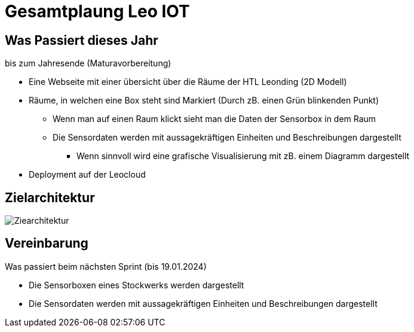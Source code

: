 = Gesamtplaung Leo IOT

== Was Passiert dieses Jahr
.bis zum Jahresende (Maturavorbereitung)
* Eine Webseite mit einer übersicht über die Räume der HTL Leonding (2D Modell)
* Räume, in welchen eine Box steht sind Markiert (Durch zB. einen Grün blinkenden Punkt)
** Wenn man auf einen Raum klickt sieht man die Daten der Sensorbox in dem Raum
** Die Sensordaten werden mit aussagekräftigen Einheiten und Beschreibungen dargestellt
*** Wenn sinnvoll wird eine grafische Visualisierung mit zB. einem Diagramm dargestellt

* Deployment auf der Leocloud

== Zielarchitektur

image::images/Ziearchitektur.png[]

== Vereinbarung
.Was passiert beim nächsten Sprint (bis 19.01.2024)
* Die Sensorboxen eines Stockwerks werden dargestellt
* Die Sensordaten werden mit aussagekräftigen Einheiten und Beschreibungen dargestellt

